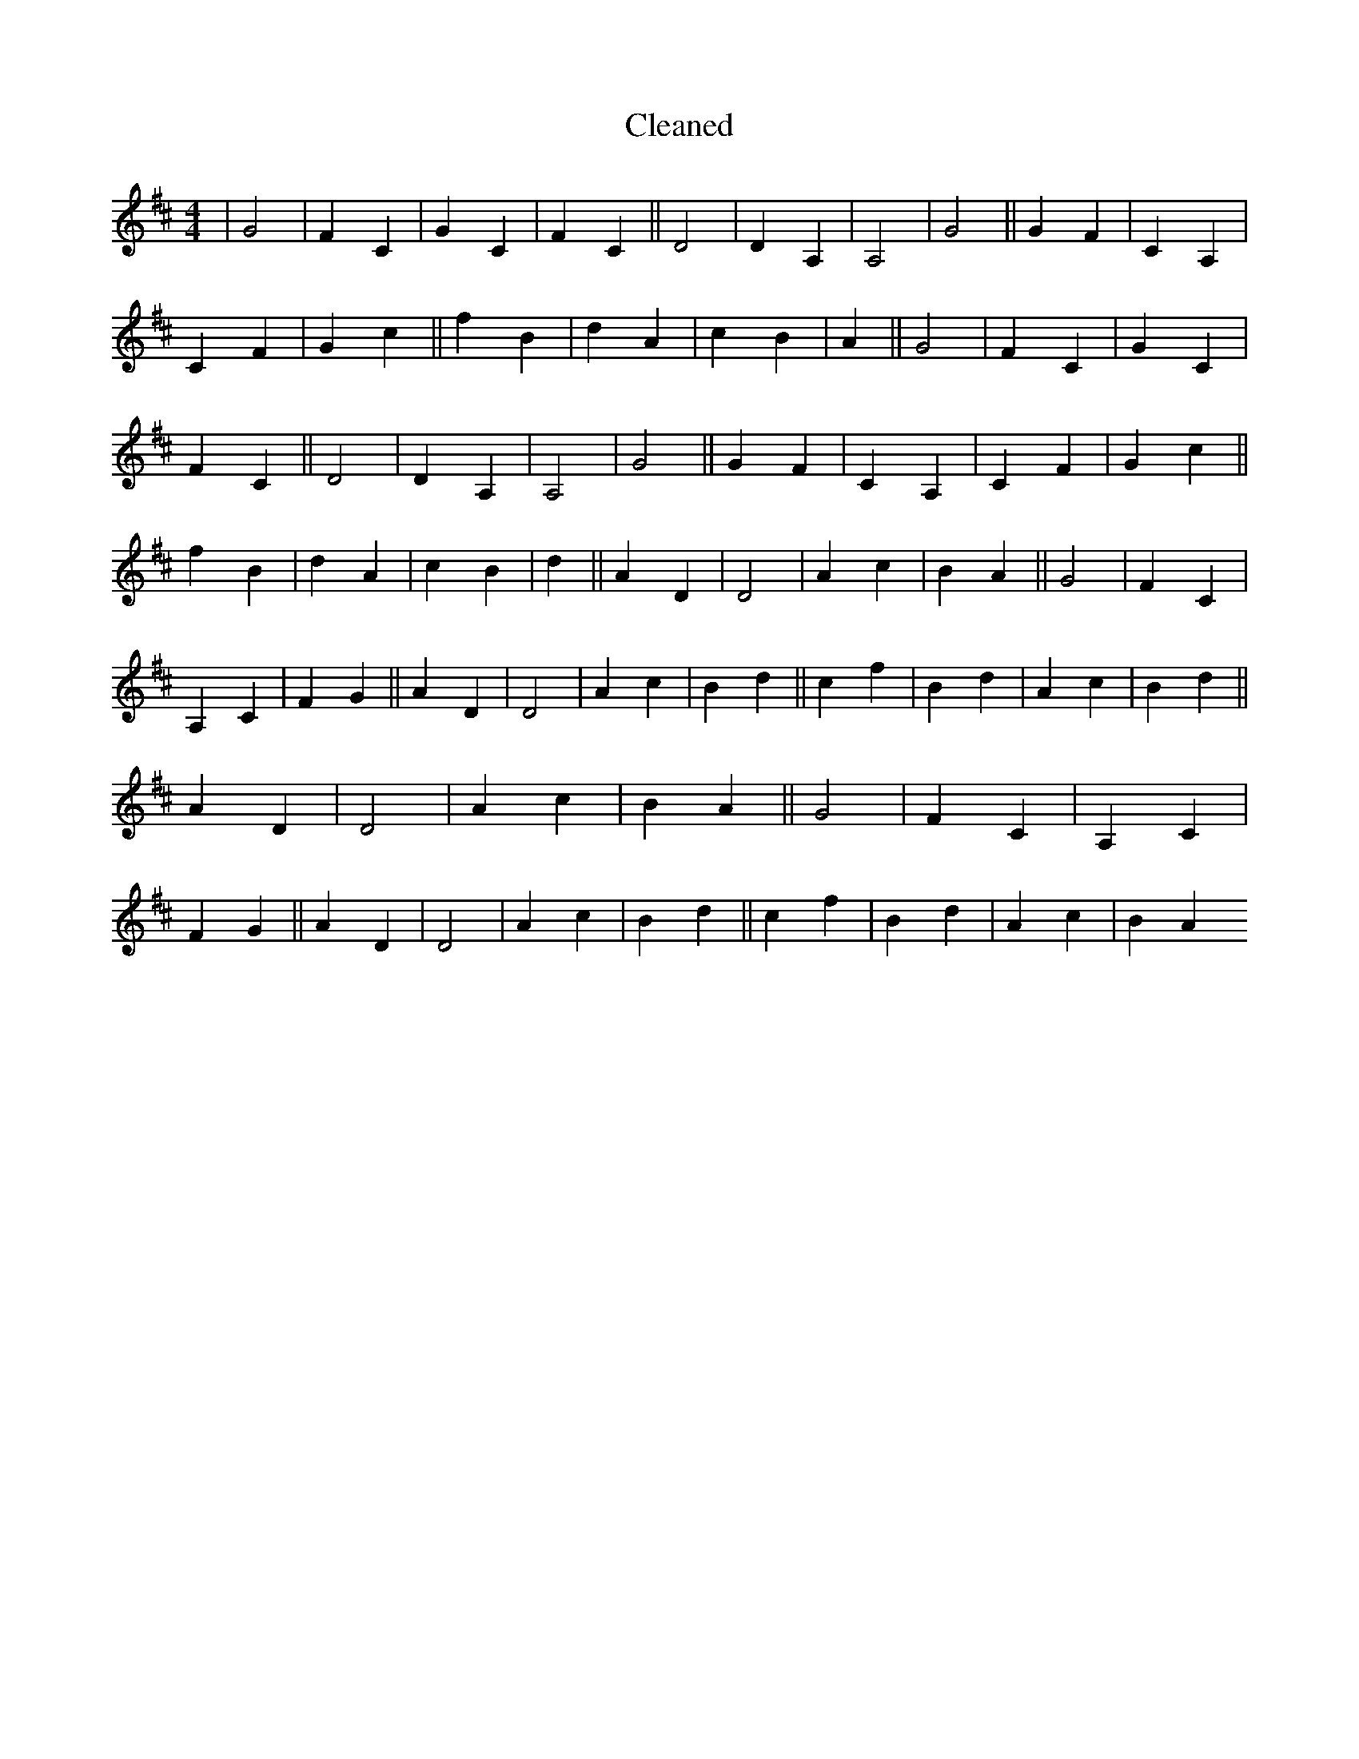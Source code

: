 X:536
T: Cleaned
M:4/4
K: DMaj
|G4|F2C2|G2C2|F2C2||D4|D2A,2|A,4|G4||G2F2|C2A,2|C2F2|G2c2||f2B2|d2A2|c2B2|A2||G4|F2C2|G2C2|F2C2||D4|D2A,2|A,4|G4||G2F2|C2A,2|C2F2|G2c2||f2B2|d2A2|c2B2|d2||A2D2|D4|A2c2|B2A2||G4|F2C2|A,2C2|F2G2||A2D2|D4|A2c2|B2d2||c2f2|B2d2|A2c2|B2d2||A2D2|D4|A2c2|B2A2||G4|F2C2|A,2C2|F2G2||A2D2|D4|A2c2|B2d2||c2f2|B2d2|A2c2|B2A2